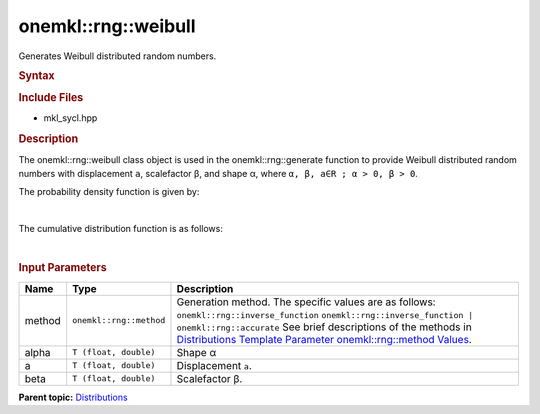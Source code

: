 .. _mkl-rng-weibull:

onemkl::rng::weibull
=================


.. container::


   Generates Weibull distributed random numbers.


   .. container:: section
      :name: GUID-C14EA706-7349-4B76-A1D9-7B05B0A12622


      .. rubric:: Syntax
         :name: syntax
         :class: sectiontitle


      .. cpp:function::  template<typename T = float, method Method =      inverse_function>

      .. cpp:function::  class weibull {

      .. cpp:function::  public:

      .. cpp:function::  weibull(): weibull((T)0.0, (T)1.0){}

      .. cpp:function::  weibull(T alpha, T a, T beta)

      .. cpp:function::  weibull(const weibull<T, Method>& other)

      .. cpp:function::  T alpha() const

      .. cpp:function::  T a() const

      .. cpp:function::  T beta() const

      .. cpp:function::  weibull<T, Method>& operator=(const weibull<T,      Method>& other)

      .. cpp:function::  }

      .. rubric:: Include Files
         :name: include-files
         :class: sectiontitle


      -  mkl_sycl.hpp


      .. rubric:: Description
         :name: description
         :class: sectiontitle


      The onemkl::rng::weibull class object is used in the
      onemkl::rng::generate function to provide Weibull distributed random
      numbers with displacement ``a``, scalefactor β, and shape α, where
      ``α, β, a∈R ; α > 0, β > 0``.


      The probability density function is given by:


      | 
      | |image0|


      The cumulative distribution function is as follows:


      | 
      | |image1|


      .. rubric:: Input Parameters
         :name: input-parameters
         :class: sectiontitle


      .. list-table:: 
         :header-rows: 1

         * -     Name    
           -     Type    
           -     Description    
         * -     method    
           -     \ ``onemkl::rng::method``\     
           -     Generation method. The specific values are as follows:             \ ``onemkl::rng::inverse_function``\       \ ``onemkl::rng::inverse_function | onemkl::rng::accurate``\       See      brief descriptions of the methods in `Distributions Template      Parameter onemkl::rng::method      Values <distributions-template-parameter-mkl-rng-method-values.html>`__.   
         * -     alpha    
           -     \ ``T (float, double)``\     
           -     Shape α    
         * -     a    
           -     \ ``T (float, double)``\     
           -     Displacement ``a``.    
         * -     beta    
           -     \ ``T (float, double)``\     
           -     Scalefactor β.    




.. container:: familylinks


   .. container:: parentlink


      **Parent
      topic:** `Distributions <distributions.html>`__


.. container::


.. |image0| image:: ../equations/GUID-8F2DCE6A-CB54-4CEA-A5EB-937893A3DB34-low.gif
   :class: .eq
.. |image1| image:: ../equations/GUID-6F53C93C-0634-4E53-8874-5ACBD4C9AA3E-low.gif
   :class: .eq

